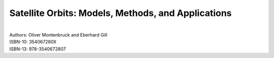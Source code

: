 .. _orbits:

Satellite Orbits: Models, Methods, and Applications
===================================================

.. image:: /images/orbits.jpg
   :align: center

|
| Authors: Oliver Montenbruck and Eberhard Gill
| ISBN-10: 354067280X
| ISBN-13: 978-3540672807

